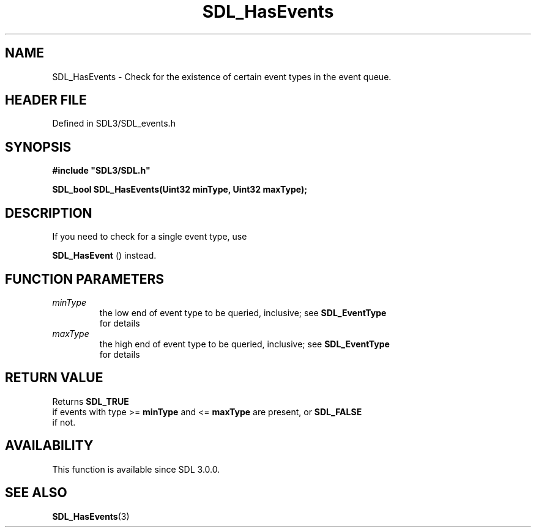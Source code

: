 .\" This manpage content is licensed under Creative Commons
.\"  Attribution 4.0 International (CC BY 4.0)
.\"   https://creativecommons.org/licenses/by/4.0/
.\" This manpage was generated from SDL's wiki page for SDL_HasEvents:
.\"   https://wiki.libsdl.org/SDL_HasEvents
.\" Generated with SDL/build-scripts/wikiheaders.pl
.\"  revision SDL-prerelease-3.1.1-227-gd42d66149
.\" Please report issues in this manpage's content at:
.\"   https://github.com/libsdl-org/sdlwiki/issues/new
.\" Please report issues in the generation of this manpage from the wiki at:
.\"   https://github.com/libsdl-org/SDL/issues/new?title=Misgenerated%20manpage%20for%20SDL_HasEvents
.\" SDL can be found at https://libsdl.org/
.de URL
\$2 \(laURL: \$1 \(ra\$3
..
.if \n[.g] .mso www.tmac
.TH SDL_HasEvents 3 "SDL 3.1.1" "SDL" "SDL3 FUNCTIONS"
.SH NAME
SDL_HasEvents \- Check for the existence of certain event types in the event queue\[char46]
.SH HEADER FILE
Defined in SDL3/SDL_events\[char46]h

.SH SYNOPSIS
.nf
.B #include \(dqSDL3/SDL.h\(dq
.PP
.BI "SDL_bool SDL_HasEvents(Uint32 minType, Uint32 maxType);
.fi
.SH DESCRIPTION
If you need to check for a single event type, use

.BR SDL_HasEvent
() instead\[char46]

.SH FUNCTION PARAMETERS
.TP
.I minType
the low end of event type to be queried, inclusive; see 
.BR SDL_EventType
 for details
.TP
.I maxType
the high end of event type to be queried, inclusive; see 
.BR SDL_EventType
 for details
.SH RETURN VALUE
Returns 
.BR SDL_TRUE
 if events with type >=
.BR minType
and <=
.BR maxType
are present, or 
.BR SDL_FALSE
 if not\[char46]

.SH AVAILABILITY
This function is available since SDL 3\[char46]0\[char46]0\[char46]

.SH SEE ALSO
.BR SDL_HasEvents (3)
